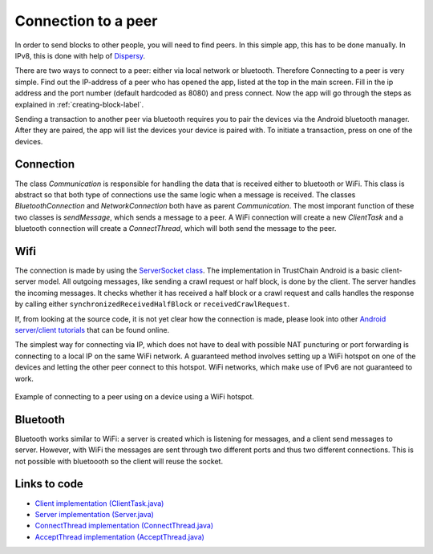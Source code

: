 ********************
Connection to a peer
********************

In order to send blocks to other people, you will need to find peers. In this simple app, this has to be done manually. In IPv8, this is done with help of `Dispersy <https://dispersy.readthedocs.io/en/devel/system_overview.html#overlay>`_.

There are two ways to connect to a peer: either via local network or bluetooth. Therefore
Connecting to a peer is very simple. Find out the IP-address of a peer who has opened the app, listed at the top in the main screen. Fill in the ip address and the port number (default hardcoded as 8080) and press connect. Now the app will go through the steps as explained in :ref:`creating-block-label`.

Sending a transaction to another peer via bluetooth requires you to pair the devices via the Android bluetooth manager. After they are paired, the app will list the devices your device is paired with. To initiate a transaction, press on one of the devices.



Connection
============
The class `Communication` is responsible for handling the data that is received either to bluetooth or WiFi. This class is abstract so that both type of connections use the same logic when a message is received. The classes `BluetoothConnection` and `NetworkConnection`  both have as parent `Communication`. The most imporant function of these two classes is `sendMessage`, which sends a message to a peer. A WiFi connection will create a new `ClientTask` and a bluetooth connection will create a `ConnectThread`, which will both send the message to the peer.

Wifi
============
The connection is made by using the `ServerSocket class <https://developer.android.com/reference/java/net/ServerSocket.html>`_. The implementation in TrustChain Android is a basic client-server model. All outgoing messages, like sending a crawl request or half block, is done by the client. The server handles the incoming messages. It checks whether it has received a half block or a crawl request and calls handles the response by calling either ``synchronizedReceivedHalfBlock`` or ``receivedCrawlRequest``.

If, from looking at the source code, it is not yet clear how the connection is made, please look into other `Android server/client tutorials <http://android-er.blogspot.nl/2014/02/android-sercerclient-example-server.html>`_ that can be found online.



The simplest way for connecting via IP, which does not have to deal with possible NAT puncturing or port forwarding is connecting to a local IP on the same WiFi network. A guaranteed method involves setting up a WiFi hotspot on one of the devices and letting the other peer connect to this hotspot. WiFi networks, which make use of IPv6 are not guaranteed to work.

.. figure:: ./images/connection_example.png 
	:width: 300px

Example of connecting to a peer using on a device using a WiFi hotspot.


Bluetooth
==================================
Bluetooth works similar to WiFi: a server is created which is listening for messages, and a client send messages to server. However, with WiFi the messages are sent through two different ports and thus two different connections. This is not possible with bluetoooth so the client will reuse the socket.

.. figure:: ./images/connection_example_bluetooth.jpeg 
	:width: 300px




Links to code
=============
* `Client implementation (ClientTask.java) <https://github.com/wkmeijer/CS4160-trustchain-android/blob/bluetooth/app/src/main/java/nl/tudelft/cs4160/trustchain_android/connection/network/ClientTask.java>`_
* `Server implementation (Server.java) <https://github.com/wkmeijer/CS4160-trustchain-android/blob/bluetooth/app/src/main/java/nl/tudelft/cs4160/trustchain_android/connection/network/Server.java>`_
* `ConnectThread implementation (ConnectThread.java) <https://github.com/wkmeijer/CS4160-trustchain-android/blob/bluetooth/app/src/main/java/nl/tudelft/cs4160/trustchain_android/connection/bluetooth/ConnectThread.java>`_
* `AcceptThread implementation (AcceptThread.java) <https://github.com/wkmeijer/CS4160-trustchain-android/blob/bluetooth/app/src/main/java/nl/tudelft/cs4160/trustchain_android/connection/bluetooth/AcceptThread.java>`_


